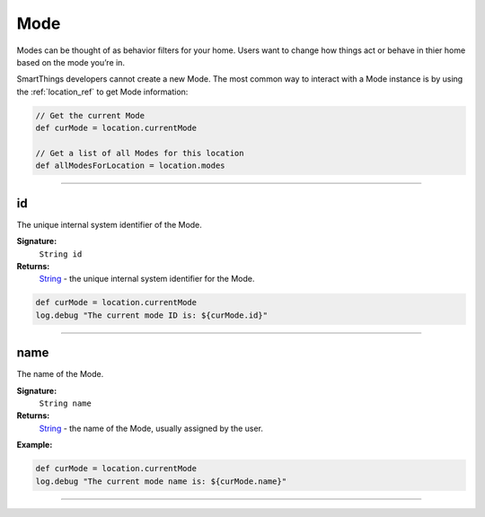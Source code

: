 .. _mode_ref:

Mode
====

Modes can be thought of as behavior filters for your home. Users want to change how things act or behave in thier home based on the mode you’re in. 

SmartThings developers cannot create a new Mode. The most common way to interact with a Mode instance is by using the :ref:`location_ref` to get Mode information:

.. code-block:: groovy

    // Get the current Mode 
    def curMode = location.currentMode

    // Get a list of all Modes for this location
    def allModesForLocation = location.modes

----

id
~~

The unique internal system identifier of the Mode.

**Signature:**
    ``String id``

**Returns:**
    `String`_ - the unique internal system identifier for the Mode.

.. code-block:: groovy

    def curMode = location.currentMode
    log.debug "The current mode ID is: ${curMode.id}"

----

name
~~~~

The name of the Mode.

**Signature:**
    ``String name``

**Returns:**
    `String`_ - the name of the Mode, usually assigned by the user.

**Example:**

.. code-block:: groovy

    def curMode = location.currentMode
    log.debug "The current mode name is: ${curMode.name}"


----

.. _String: http://docs.oracle.com/javase/7/docs/api/java/lang/String.html